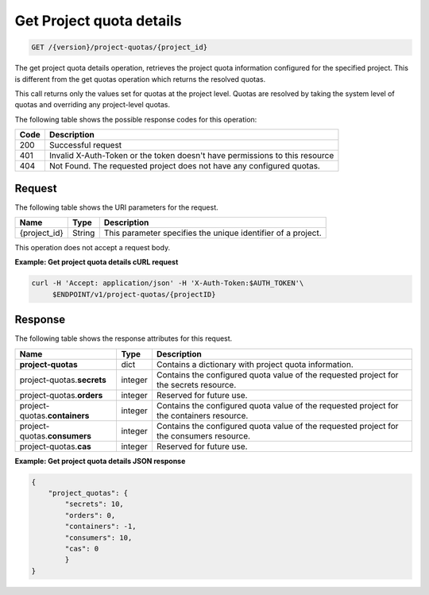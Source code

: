 
.. _get-project-quota-details:

Get Project quota details
~~~~~~~~~~~~~~~~~~~~~~~~~
.. code::

    GET /{version}/project-quotas/{project_id}

The get project quota details operation, retrieves the project quota
information  configured for the specified project.  This is different from the
get quotas operation which returns the resolved quotas.

This call returns only the values set for quotas at the project level.  Quotas
are resolved  by taking the system level of quotas and overriding any
project-level quotas.

The following table shows the possible response codes for this operation:

+------+-----------------------------------------------------------------------------+
| Code | Description                                                                 |
+======+=============================================================================+
| 200  | Successful request                                                          |
+------+-----------------------------------------------------------------------------+
| 401  | Invalid X-Auth-Token or the token doesn't have permissions to this resource |
+------+-----------------------------------------------------------------------------+
| 404  | Not Found.  The requested project does not have any configured quotas.      |
+------+-----------------------------------------------------------------------------+


Request
-------

The following table shows the URI parameters for the request.

+--------------------------+-------------------------+-------------------------+
|Name                      |Type                     |Description              |
+==========================+=========================+=========================+
|{project_id}              |String                   |This parameter specifies |
|                          |                         |the unique identifier of |
|                          |                         |a project.               |
+--------------------------+-------------------------+-------------------------+


This operation does not accept a request body.


**Example: Get project quota details cURL request**


.. code::

   curl -H 'Accept: application/json' -H 'X-Auth-Token:$AUTH_TOKEN'\
        $ENDPOINT/v1/project-quotas/{projectID}


Response
--------

The following table shows the response attributes for this request.

+-------------------+---------+----------------------------------------------------------+
| Name              | Type    | Description                                              |
+===================+=========+==========================================================+
|**project-quotas** | dict    | Contains a dictionary with project quota information.    |
+-------------------+---------+----------------------------------------------------------+
|project-quotas.\   | integer | Contains the configured quota value of the requested     |
|**secrets**        |         | project for the secrets resource.                        |
+-------------------+---------+----------------------------------------------------------+
|project-quotas.\   | integer | Reserved for future use.                                 |
|**orders**         |         |                                                          |
+-------------------+---------+----------------------------------------------------------+
|project-quotas.\   | integer | Contains the configured quota value of the requested     |
|**containers**     |         | project for the containers resource.                     |
+-------------------+---------+----------------------------------------------------------+
|project-quotas.\   | integer | Contains the configured quota value of the requested     |
|**consumers**      |         | project for the consumers resource.                      |
+-------------------+---------+----------------------------------------------------------+
|project-quotas.\   | integer |  Reserved for future use.                                |
|**cas**            |         |                                                          |
+-------------------+---------+----------------------------------------------------------+


**Example: Get project quota details JSON response**


.. code::

        {
            "project_quotas": {
                "secrets": 10,
                "orders": 0,
                "containers": -1,
                "consumers": 10,
                "cas": 0
                }
        }
